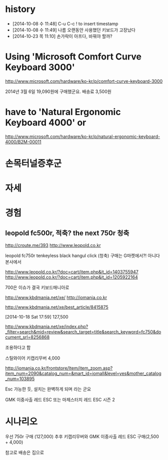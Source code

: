 * history

- [2014-10-08 수 11:48] C-u C-c ! to insert timestamp
- [2014-10-08 수 11:49] 나름 오랜동안 사용했던 키보드가 고장났다 
- [2014-10-23 목 11:10] 손가락이 아프다, 바꿔야 할까?

* Using 'Microsoft Comfort Curve Keyboard 3000'

http://www.microsoft.com/hardware/ko-kr/p/comfort-curve-keyboard-3000

2014년 3월 6일 19,090원에 구매했군요. 배송료 3,500원

* have to 'Natural Ergonomic Keyboard 4000' or

http://www.microsoft.com/hardware/ko-kr/p/natural-ergonomic-keyboard-4000/B2M-00011

* 손목터널증후군
* 자세
* 경험

** leopold fc500r, 적축? the next 750r 청축

http://croute.me/393
http://www.leopold.co.kr

leopold fc750r tenkeyless black hangul click (청축)
구매는 G마켓에서?! 아니다 본사에서

http://www.leopold.co.kr/?doc=cart/item.php&it_id=1403755947
http://www.leopold.co.kr/?doc=cart/item.php&it_id=1205922164

700은 이슈가 결국 키보드매니아로

http://www.kbdmania.net/xe/
http://iomania.co.kr

http://www.kbdmania.net/xe/best_article/8415875

[2014-10-18 Sat 17:59] 127,500

http://www.kbdmania.net/xe/index.php?_filter=search&mid=review&search_target=title&search_keyword=fc750&document_srl=8256868

조용하다고 함

스틸와이어 키캡리무버 4,000

http://iomania.co.kr/frontstore/Item/item_zoom.asp?item_num=2090&catalog_num=&mart_id=iomall&level=yes&mother_catalog_num=103895

Esc 가능한 듯, 설치는 완벽하게 되며 라는 군요

GMK 이중사출 레드 ESC 또는
마제스터치 레드 ESC 시즌 2

* 시나리오

우선 750r 구매 (127,000)
추후 키캡리무버와 GMK 이중사출 레드 ESC 구매(2,500 + 4,000)

참고로 배송은 집으로

